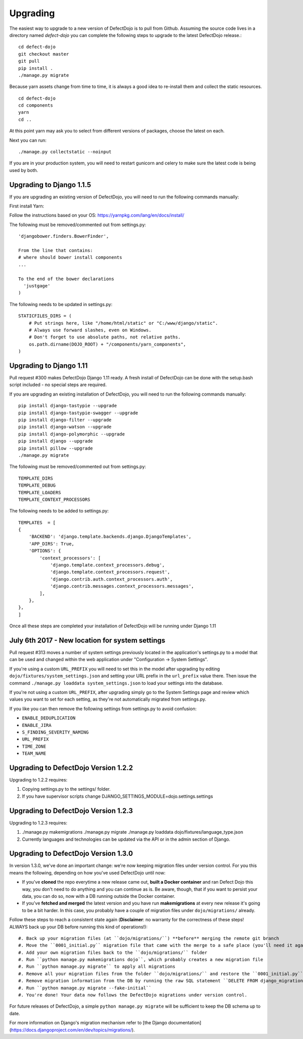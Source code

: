 Upgrading
=========

The easiest way to upgrade to a new version of DefectDojo is to pull from Github.  Assuming the source code lives in a
directory named `defect-dojo` you can complete the following steps to upgrade to the latest DefectDojo release.::

    cd defect-dojo
    git checkout master
    git pull
    pip install .
    ./manage.py migrate

Because yarn assets change from time to time, it is always a good idea to re-install them and collect the static
resources. ::

    cd defect-dojo
    cd components
    yarn
    cd ..

At this point yarn may ask you to select from different versions of packages, choose the latest on each.

Next you can run: ::

    ./manage.py collectstatic --noinput

If you are in your production system, you will need to restart gunicorn and celery to make sure the latest code is
being used by both.

Upgrading to Django 1.1.5
-------------------------

If you are upgrading an existing version of DefectDojo, you will need to run the following commands manually: ::

First install Yarn:

Follow the instructions based on your OS: https://yarnpkg.com/lang/en/docs/install/

The following must be removed/commented out from settings.py: ::

    'djangobower.finders.BowerFinder',

    From the line that contains:
    # where should bower install components
    ...

    To the end of the bower declarations
      'justgage'
    )

The following needs to be updated in settings.py: ::

    STATICFILES_DIRS = (
        # Put strings here, like "/home/html/static" or "C:/www/django/static".
        # Always use forward slashes, even on Windows.
        # Don't forget to use absolute paths, not relative paths.
        os.path.dirname(DOJO_ROOT) + "/components/yarn_components",
    )

Upgrading to Django 1.11
------------------------

Pull request #300 makes DefectDojo Django 1.11 ready.  A fresh install of DefectDojo can be done with the setup.bash
script included - no special steps are required.

If you are upgrading an existing installation of DefectDojo, you will need to run the following commands manually: ::

    pip install django-tastypie --upgrade
    pip install django-tastypie-swagger --upgrade
    pip install django-filter --upgrade
    pip install django-watson --upgrade
    pip install django-polymorphic --upgrade
    pip install django --upgrade
    pip install pillow --upgrade
    ./manage.py migrate

The following must be removed/commented out from settings.py: ::

    TEMPLATE_DIRS
    TEMPLATE_DEBUG
    TEMPLATE_LOADERS
    TEMPLATE_CONTEXT_PROCESSORS

The following needs to be added to settings.py: ::

    TEMPLATES  = [
    {
        'BACKEND': 'django.template.backends.django.DjangoTemplates',
        'APP_DIRS': True,
        'OPTIONS': {
            'context_processors': [
                'django.template.context_processors.debug',
                'django.template.context_processors.request',
                'django.contrib.auth.context_processors.auth',
                'django.contrib.messages.context_processors.messages',
            ],
        },
    },
    ]

Once all these steps are completed your installation of DefectDojo will be running under Django 1.11


July 6th 2017 - New location for system settings
------------------------------------------------

Pull request #313 moves a number of system settings previously located in the application's settings.py
to a model that can be used and changed within the web application under "Configuration -> System Settings".

If you're using a custom ``URL_PREFIX`` you will need to set this in the model after upgrading by
editing ``dojo/fixtures/system_settings.json`` and setting your URL prefix in the ``url_prefix`` value there.
Then issue the command ``./manage.py loaddata system_settings.json`` to load your settings into the database.

If you're not using a custom ``URL_PREFIX``, after upgrading simply go to the System Settings page and review
which values you want to set for each setting, as they're not automatically migrated from settings.py.

If you like you can then remove the following settings from settings.py to avoid confusion:

* ``ENABLE_DEDUPLICATION``
* ``ENABLE_JIRA``
* ``S_FINDING_SEVERITY_NAMING``
* ``URL_PREFIX``
* ``TIME_ZONE``
* ``TEAM_NAME``

Upgrading to DefectDojo Version 1.2.2
-------------------------------------

Upgrading to 1.2.2 requires:

1. Copying settings.py to the settings/ folder.

2. If you have supervisor scripts change DJANGO_SETTINGS_MODULE=dojo.settings.settings

Upgrading to DefectDojo Version 1.2.3
-------------------------------------

Upgrading to 1.2.3 requires:

1.  ./manage.py makemigrations
    ./manage.py migrate
    ./manage.py loaddata dojo/fixtures/language_type.json

2. Currently languages and technologies can be updated via the API or in the admin section of Django.

Upgrading to DefectDojo Version 1.3.0
-------------------------------------

In version 1.3.0, we've done an important change: we're now keeping migration files under version control.
For you this means the following, depending on how you've used DefectDojo until now:

- If you've **cloned** the repo everytime a new release came out,
  **built a Docker container** and ran Defect Dojo this way, you don't
  need to do anything and you can continue as is.
  Be aware, though, that if you want to persist your data, you can do so,
  now with a DB running outside the Docker container.

- If you've **fetched and merged** the latest version and you have run
  **makemigrations** at every new release it's going to be a bit harder.
  In this case, you probably have a couple of migration files under ``dojo/migrations/`` already.

Follow these steps to reach a consistent state again (**Disclaimer**: no warranty for the correctness of these steps! ALWAYS back up your DB before running this kind of operations!)::

#. Back up your migration files (at ``dojo/migrations/``) **before** merging the remote git branch
#. Move the ``0001_initial.py`` migration file that came with the merge to a safe place (you'll need it again later)
#. Add your own migration files back to the ``dojo/migrations/`` folder
#. Run ``python manage.py makemigrations dojo``, which probably creates a new migration file
#. Run ``python manage.py migrate`` to apply all migrations
#. Remove all your migration files from the folder ``dojo/migrations/`` and restore the ``0001_initial.py`` migration that you've backed up in the second step
#. Remove migration information from the DB by running the raw SQL statement ``DELETE FROM django_migrations WHERE app = 'dojo'``
#. Run ``python manage.py migrate --fake-initial``
#. You're done! Your data now follows the DefectDojo migrations under version control.

For future releases of DefectDojo, a simple ``python manage.py migrate`` will be sufficient to keep the DB schema up to date.

For more information on Django's migration mechanism refer to [the Django documentation](https://docs.djangoproject.com/en/dev/topics/migrations/).

